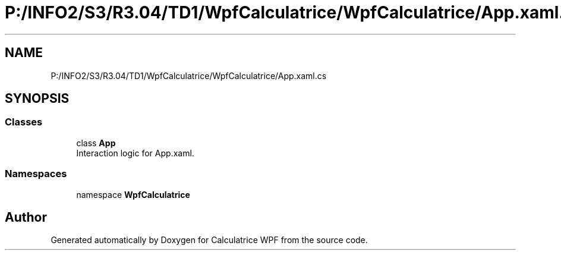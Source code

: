 .TH "P:/INFO2/S3/R3.04/TD1/WpfCalculatrice/WpfCalculatrice/App.xaml.cs" 3 "Version 1.0" "Calculatrice WPF" \" -*- nroff -*-
.ad l
.nh
.SH NAME
P:/INFO2/S3/R3.04/TD1/WpfCalculatrice/WpfCalculatrice/App.xaml.cs
.SH SYNOPSIS
.br
.PP
.SS "Classes"

.in +1c
.ti -1c
.RI "class \fBApp\fP"
.br
.RI "Interaction logic for App\&.xaml\&. "
.in -1c
.SS "Namespaces"

.in +1c
.ti -1c
.RI "namespace \fBWpfCalculatrice\fP"
.br
.in -1c
.SH "Author"
.PP 
Generated automatically by Doxygen for Calculatrice WPF from the source code\&.
